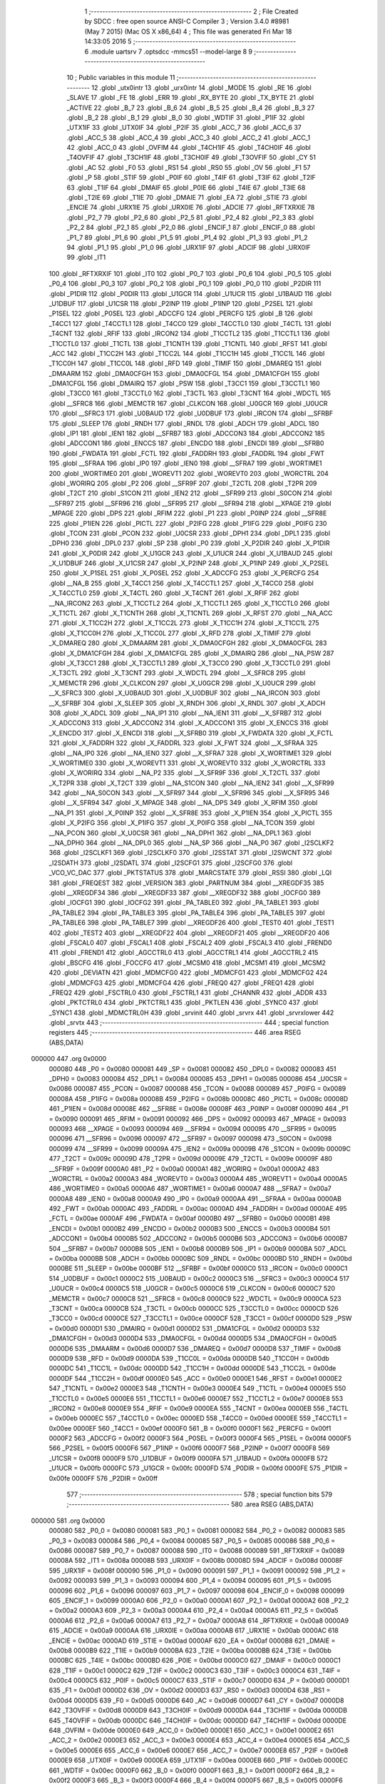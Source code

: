                                       1 ;--------------------------------------------------------
                                      2 ; File Created by SDCC : free open source ANSI-C Compiler
                                      3 ; Version 3.4.0 #8981 (May  7 2015) (Mac OS X x86_64)
                                      4 ; This file was generated Fri Mar 18 14:33:05 2016
                                      5 ;--------------------------------------------------------
                                      6 	.module uartsrv
                                      7 	.optsdcc -mmcs51 --model-large
                                      8 	
                                      9 ;--------------------------------------------------------
                                     10 ; Public variables in this module
                                     11 ;--------------------------------------------------------
                                     12 	.globl _utx0intr
                                     13 	.globl _urx0intr
                                     14 	.globl _MODE
                                     15 	.globl _RE
                                     16 	.globl _SLAVE
                                     17 	.globl _FE
                                     18 	.globl _ERR
                                     19 	.globl _RX_BYTE
                                     20 	.globl _TX_BYTE
                                     21 	.globl _ACTIVE
                                     22 	.globl _B_7
                                     23 	.globl _B_6
                                     24 	.globl _B_5
                                     25 	.globl _B_4
                                     26 	.globl _B_3
                                     27 	.globl _B_2
                                     28 	.globl _B_1
                                     29 	.globl _B_0
                                     30 	.globl _WDTIF
                                     31 	.globl _P1IF
                                     32 	.globl _UTX1IF
                                     33 	.globl _UTX0IF
                                     34 	.globl _P2IF
                                     35 	.globl _ACC_7
                                     36 	.globl _ACC_6
                                     37 	.globl _ACC_5
                                     38 	.globl _ACC_4
                                     39 	.globl _ACC_3
                                     40 	.globl _ACC_2
                                     41 	.globl _ACC_1
                                     42 	.globl _ACC_0
                                     43 	.globl _OVFIM
                                     44 	.globl _T4CH1IF
                                     45 	.globl _T4CH0IF
                                     46 	.globl _T4OVFIF
                                     47 	.globl _T3CH1IF
                                     48 	.globl _T3CH0IF
                                     49 	.globl _T3OVFIF
                                     50 	.globl _CY
                                     51 	.globl _AC
                                     52 	.globl _F0
                                     53 	.globl _RS1
                                     54 	.globl _RS0
                                     55 	.globl _OV
                                     56 	.globl _F1
                                     57 	.globl _P
                                     58 	.globl _STIF
                                     59 	.globl _P0IF
                                     60 	.globl _T4IF
                                     61 	.globl _T3IF
                                     62 	.globl _T2IF
                                     63 	.globl _T1IF
                                     64 	.globl _DMAIF
                                     65 	.globl _P0IE
                                     66 	.globl _T4IE
                                     67 	.globl _T3IE
                                     68 	.globl _T2IE
                                     69 	.globl _T1IE
                                     70 	.globl _DMAIE
                                     71 	.globl _EA
                                     72 	.globl _STIE
                                     73 	.globl _ENCIE
                                     74 	.globl _URX1IE
                                     75 	.globl _URX0IE
                                     76 	.globl _ADCIE
                                     77 	.globl _RFTXRXIE
                                     78 	.globl _P2_7
                                     79 	.globl _P2_6
                                     80 	.globl _P2_5
                                     81 	.globl _P2_4
                                     82 	.globl _P2_3
                                     83 	.globl _P2_2
                                     84 	.globl _P2_1
                                     85 	.globl _P2_0
                                     86 	.globl _ENCIF_1
                                     87 	.globl _ENCIF_0
                                     88 	.globl _P1_7
                                     89 	.globl _P1_6
                                     90 	.globl _P1_5
                                     91 	.globl _P1_4
                                     92 	.globl _P1_3
                                     93 	.globl _P1_2
                                     94 	.globl _P1_1
                                     95 	.globl _P1_0
                                     96 	.globl _URX1IF
                                     97 	.globl _ADCIF
                                     98 	.globl _URX0IF
                                     99 	.globl _IT1
                                    100 	.globl _RFTXRXIF
                                    101 	.globl _IT0
                                    102 	.globl _P0_7
                                    103 	.globl _P0_6
                                    104 	.globl _P0_5
                                    105 	.globl _P0_4
                                    106 	.globl _P0_3
                                    107 	.globl _P0_2
                                    108 	.globl _P0_1
                                    109 	.globl _P0_0
                                    110 	.globl _P2DIR
                                    111 	.globl _P1DIR
                                    112 	.globl _P0DIR
                                    113 	.globl _U1GCR
                                    114 	.globl _U1UCR
                                    115 	.globl _U1BAUD
                                    116 	.globl _U1DBUF
                                    117 	.globl _U1CSR
                                    118 	.globl _P2INP
                                    119 	.globl _P1INP
                                    120 	.globl _P2SEL
                                    121 	.globl _P1SEL
                                    122 	.globl _P0SEL
                                    123 	.globl _ADCCFG
                                    124 	.globl _PERCFG
                                    125 	.globl _B
                                    126 	.globl _T4CC1
                                    127 	.globl _T4CCTL1
                                    128 	.globl _T4CC0
                                    129 	.globl _T4CCTL0
                                    130 	.globl _T4CTL
                                    131 	.globl _T4CNT
                                    132 	.globl _RFIF
                                    133 	.globl _IRCON2
                                    134 	.globl _T1CCTL2
                                    135 	.globl _T1CCTL1
                                    136 	.globl _T1CCTL0
                                    137 	.globl _T1CTL
                                    138 	.globl _T1CNTH
                                    139 	.globl _T1CNTL
                                    140 	.globl _RFST
                                    141 	.globl _ACC
                                    142 	.globl _T1CC2H
                                    143 	.globl _T1CC2L
                                    144 	.globl _T1CC1H
                                    145 	.globl _T1CC1L
                                    146 	.globl _T1CC0H
                                    147 	.globl _T1CC0L
                                    148 	.globl _RFD
                                    149 	.globl _TIMIF
                                    150 	.globl _DMAREQ
                                    151 	.globl _DMAARM
                                    152 	.globl _DMA0CFGH
                                    153 	.globl _DMA0CFGL
                                    154 	.globl _DMA1CFGH
                                    155 	.globl _DMA1CFGL
                                    156 	.globl _DMAIRQ
                                    157 	.globl _PSW
                                    158 	.globl _T3CC1
                                    159 	.globl _T3CCTL1
                                    160 	.globl _T3CC0
                                    161 	.globl _T3CCTL0
                                    162 	.globl _T3CTL
                                    163 	.globl _T3CNT
                                    164 	.globl _WDCTL
                                    165 	.globl __SFRC8
                                    166 	.globl _MEMCTR
                                    167 	.globl _CLKCON
                                    168 	.globl _U0GCR
                                    169 	.globl _U0UCR
                                    170 	.globl __SFRC3
                                    171 	.globl _U0BAUD
                                    172 	.globl _U0DBUF
                                    173 	.globl _IRCON
                                    174 	.globl __SFRBF
                                    175 	.globl _SLEEP
                                    176 	.globl _RNDH
                                    177 	.globl _RNDL
                                    178 	.globl _ADCH
                                    179 	.globl _ADCL
                                    180 	.globl _IP1
                                    181 	.globl _IEN1
                                    182 	.globl __SFRB7
                                    183 	.globl _ADCCON3
                                    184 	.globl _ADCCON2
                                    185 	.globl _ADCCON1
                                    186 	.globl _ENCCS
                                    187 	.globl _ENCDO
                                    188 	.globl _ENCDI
                                    189 	.globl __SFRB0
                                    190 	.globl _FWDATA
                                    191 	.globl _FCTL
                                    192 	.globl _FADDRH
                                    193 	.globl _FADDRL
                                    194 	.globl _FWT
                                    195 	.globl __SFRAA
                                    196 	.globl _IP0
                                    197 	.globl _IEN0
                                    198 	.globl __SFRA7
                                    199 	.globl _WORTIME1
                                    200 	.globl _WORTIME0
                                    201 	.globl _WOREVT1
                                    202 	.globl _WOREVT0
                                    203 	.globl _WORCTRL
                                    204 	.globl _WORIRQ
                                    205 	.globl _P2
                                    206 	.globl __SFR9F
                                    207 	.globl _T2CTL
                                    208 	.globl _T2PR
                                    209 	.globl _T2CT
                                    210 	.globl _S1CON
                                    211 	.globl _IEN2
                                    212 	.globl __SFR99
                                    213 	.globl _S0CON
                                    214 	.globl __SFR97
                                    215 	.globl __SFR96
                                    216 	.globl __SFR95
                                    217 	.globl __SFR94
                                    218 	.globl __XPAGE
                                    219 	.globl _MPAGE
                                    220 	.globl _DPS
                                    221 	.globl _RFIM
                                    222 	.globl _P1
                                    223 	.globl _P0INP
                                    224 	.globl __SFR8E
                                    225 	.globl _P1IEN
                                    226 	.globl _PICTL
                                    227 	.globl _P2IFG
                                    228 	.globl _P1IFG
                                    229 	.globl _P0IFG
                                    230 	.globl _TCON
                                    231 	.globl _PCON
                                    232 	.globl _U0CSR
                                    233 	.globl _DPH1
                                    234 	.globl _DPL1
                                    235 	.globl _DPH0
                                    236 	.globl _DPL0
                                    237 	.globl _SP
                                    238 	.globl _P0
                                    239 	.globl _X_P2DIR
                                    240 	.globl _X_P1DIR
                                    241 	.globl _X_P0DIR
                                    242 	.globl _X_U1GCR
                                    243 	.globl _X_U1UCR
                                    244 	.globl _X_U1BAUD
                                    245 	.globl _X_U1DBUF
                                    246 	.globl _X_U1CSR
                                    247 	.globl _X_P2INP
                                    248 	.globl _X_P1INP
                                    249 	.globl _X_P2SEL
                                    250 	.globl _X_P1SEL
                                    251 	.globl _X_P0SEL
                                    252 	.globl _X_ADCCFG
                                    253 	.globl _X_PERCFG
                                    254 	.globl __NA_B
                                    255 	.globl _X_T4CC1
                                    256 	.globl _X_T4CCTL1
                                    257 	.globl _X_T4CC0
                                    258 	.globl _X_T4CCTL0
                                    259 	.globl _X_T4CTL
                                    260 	.globl _X_T4CNT
                                    261 	.globl _X_RFIF
                                    262 	.globl __NA_IRCON2
                                    263 	.globl _X_T1CCTL2
                                    264 	.globl _X_T1CCTL1
                                    265 	.globl _X_T1CCTL0
                                    266 	.globl _X_T1CTL
                                    267 	.globl _X_T1CNTH
                                    268 	.globl _X_T1CNTL
                                    269 	.globl _X_RFST
                                    270 	.globl __NA_ACC
                                    271 	.globl _X_T1CC2H
                                    272 	.globl _X_T1CC2L
                                    273 	.globl _X_T1CC1H
                                    274 	.globl _X_T1CC1L
                                    275 	.globl _X_T1CC0H
                                    276 	.globl _X_T1CC0L
                                    277 	.globl _X_RFD
                                    278 	.globl _X_TIMIF
                                    279 	.globl _X_DMAREQ
                                    280 	.globl _X_DMAARM
                                    281 	.globl _X_DMA0CFGH
                                    282 	.globl _X_DMA0CFGL
                                    283 	.globl _X_DMA1CFGH
                                    284 	.globl _X_DMA1CFGL
                                    285 	.globl _X_DMAIRQ
                                    286 	.globl __NA_PSW
                                    287 	.globl _X_T3CC1
                                    288 	.globl _X_T3CCTL1
                                    289 	.globl _X_T3CC0
                                    290 	.globl _X_T3CCTL0
                                    291 	.globl _X_T3CTL
                                    292 	.globl _X_T3CNT
                                    293 	.globl _X_WDCTL
                                    294 	.globl __X_SFRC8
                                    295 	.globl _X_MEMCTR
                                    296 	.globl _X_CLKCON
                                    297 	.globl _X_U0GCR
                                    298 	.globl _X_U0UCR
                                    299 	.globl __X_SFRC3
                                    300 	.globl _X_U0BAUD
                                    301 	.globl _X_U0DBUF
                                    302 	.globl __NA_IRCON
                                    303 	.globl __X_SFRBF
                                    304 	.globl _X_SLEEP
                                    305 	.globl _X_RNDH
                                    306 	.globl _X_RNDL
                                    307 	.globl _X_ADCH
                                    308 	.globl _X_ADCL
                                    309 	.globl __NA_IP1
                                    310 	.globl __NA_IEN1
                                    311 	.globl __X_SFRB7
                                    312 	.globl _X_ADCCON3
                                    313 	.globl _X_ADCCON2
                                    314 	.globl _X_ADCCON1
                                    315 	.globl _X_ENCCS
                                    316 	.globl _X_ENCDO
                                    317 	.globl _X_ENCDI
                                    318 	.globl __X_SFRB0
                                    319 	.globl _X_FWDATA
                                    320 	.globl _X_FCTL
                                    321 	.globl _X_FADDRH
                                    322 	.globl _X_FADDRL
                                    323 	.globl _X_FWT
                                    324 	.globl __X_SFRAA
                                    325 	.globl __NA_IP0
                                    326 	.globl __NA_IEN0
                                    327 	.globl __X_SFRA7
                                    328 	.globl _X_WORTIME1
                                    329 	.globl _X_WORTIME0
                                    330 	.globl _X_WOREVT1
                                    331 	.globl _X_WOREVT0
                                    332 	.globl _X_WORCTRL
                                    333 	.globl _X_WORIRQ
                                    334 	.globl __NA_P2
                                    335 	.globl __X_SFR9F
                                    336 	.globl _X_T2CTL
                                    337 	.globl _X_T2PR
                                    338 	.globl _X_T2CT
                                    339 	.globl __NA_S1CON
                                    340 	.globl __NA_IEN2
                                    341 	.globl __X_SFR99
                                    342 	.globl __NA_S0CON
                                    343 	.globl __X_SFR97
                                    344 	.globl __X_SFR96
                                    345 	.globl __X_SFR95
                                    346 	.globl __X_SFR94
                                    347 	.globl _X_MPAGE
                                    348 	.globl __NA_DPS
                                    349 	.globl _X_RFIM
                                    350 	.globl __NA_P1
                                    351 	.globl _X_P0INP
                                    352 	.globl __X_SFR8E
                                    353 	.globl _X_P1IEN
                                    354 	.globl _X_PICTL
                                    355 	.globl _X_P2IFG
                                    356 	.globl _X_P1IFG
                                    357 	.globl _X_P0IFG
                                    358 	.globl __NA_TCON
                                    359 	.globl __NA_PCON
                                    360 	.globl _X_U0CSR
                                    361 	.globl __NA_DPH1
                                    362 	.globl __NA_DPL1
                                    363 	.globl __NA_DPH0
                                    364 	.globl __NA_DPL0
                                    365 	.globl __NA_SP
                                    366 	.globl __NA_P0
                                    367 	.globl _I2SCLKF2
                                    368 	.globl _I2SCLKF1
                                    369 	.globl _I2SCLKF0
                                    370 	.globl _I2SSTAT
                                    371 	.globl _I2SWCNT
                                    372 	.globl _I2SDATH
                                    373 	.globl _I2SDATL
                                    374 	.globl _I2SCFG1
                                    375 	.globl _I2SCFG0
                                    376 	.globl _VCO_VC_DAC
                                    377 	.globl _PKTSTATUS
                                    378 	.globl _MARCSTATE
                                    379 	.globl _RSSI
                                    380 	.globl _LQI
                                    381 	.globl _FREQEST
                                    382 	.globl _VERSION
                                    383 	.globl _PARTNUM
                                    384 	.globl __XREGDF35
                                    385 	.globl __XREGDF34
                                    386 	.globl __XREGDF33
                                    387 	.globl __XREGDF32
                                    388 	.globl _IOCFG0
                                    389 	.globl _IOCFG1
                                    390 	.globl _IOCFG2
                                    391 	.globl _PA_TABLE0
                                    392 	.globl _PA_TABLE1
                                    393 	.globl _PA_TABLE2
                                    394 	.globl _PA_TABLE3
                                    395 	.globl _PA_TABLE4
                                    396 	.globl _PA_TABLE5
                                    397 	.globl _PA_TABLE6
                                    398 	.globl _PA_TABLE7
                                    399 	.globl __XREGDF26
                                    400 	.globl _TEST0
                                    401 	.globl _TEST1
                                    402 	.globl _TEST2
                                    403 	.globl __XREGDF22
                                    404 	.globl __XREGDF21
                                    405 	.globl __XREGDF20
                                    406 	.globl _FSCAL0
                                    407 	.globl _FSCAL1
                                    408 	.globl _FSCAL2
                                    409 	.globl _FSCAL3
                                    410 	.globl _FREND0
                                    411 	.globl _FREND1
                                    412 	.globl _AGCCTRL0
                                    413 	.globl _AGCCTRL1
                                    414 	.globl _AGCCTRL2
                                    415 	.globl _BSCFG
                                    416 	.globl _FOCCFG
                                    417 	.globl _MCSM0
                                    418 	.globl _MCSM1
                                    419 	.globl _MCSM2
                                    420 	.globl _DEVIATN
                                    421 	.globl _MDMCFG0
                                    422 	.globl _MDMCFG1
                                    423 	.globl _MDMCFG2
                                    424 	.globl _MDMCFG3
                                    425 	.globl _MDMCFG4
                                    426 	.globl _FREQ0
                                    427 	.globl _FREQ1
                                    428 	.globl _FREQ2
                                    429 	.globl _FSCTRL0
                                    430 	.globl _FSCTRL1
                                    431 	.globl _CHANNR
                                    432 	.globl _ADDR
                                    433 	.globl _PKTCTRL0
                                    434 	.globl _PKTCTRL1
                                    435 	.globl _PKTLEN
                                    436 	.globl _SYNC0
                                    437 	.globl _SYNC1
                                    438 	.globl _MDMCTRL0H
                                    439 	.globl _srvinit
                                    440 	.globl _srvrx
                                    441 	.globl _srvrxlower
                                    442 	.globl _srvtx
                                    443 ;--------------------------------------------------------
                                    444 ; special function registers
                                    445 ;--------------------------------------------------------
                                    446 	.area RSEG    (ABS,DATA)
      000000                        447 	.org 0x0000
                           000080   448 _P0	=	0x0080
                           000081   449 _SP	=	0x0081
                           000082   450 _DPL0	=	0x0082
                           000083   451 _DPH0	=	0x0083
                           000084   452 _DPL1	=	0x0084
                           000085   453 _DPH1	=	0x0085
                           000086   454 _U0CSR	=	0x0086
                           000087   455 _PCON	=	0x0087
                           000088   456 _TCON	=	0x0088
                           000089   457 _P0IFG	=	0x0089
                           00008A   458 _P1IFG	=	0x008a
                           00008B   459 _P2IFG	=	0x008b
                           00008C   460 _PICTL	=	0x008c
                           00008D   461 _P1IEN	=	0x008d
                           00008E   462 __SFR8E	=	0x008e
                           00008F   463 _P0INP	=	0x008f
                           000090   464 _P1	=	0x0090
                           000091   465 _RFIM	=	0x0091
                           000092   466 _DPS	=	0x0092
                           000093   467 _MPAGE	=	0x0093
                           000093   468 __XPAGE	=	0x0093
                           000094   469 __SFR94	=	0x0094
                           000095   470 __SFR95	=	0x0095
                           000096   471 __SFR96	=	0x0096
                           000097   472 __SFR97	=	0x0097
                           000098   473 _S0CON	=	0x0098
                           000099   474 __SFR99	=	0x0099
                           00009A   475 _IEN2	=	0x009a
                           00009B   476 _S1CON	=	0x009b
                           00009C   477 _T2CT	=	0x009c
                           00009D   478 _T2PR	=	0x009d
                           00009E   479 _T2CTL	=	0x009e
                           00009F   480 __SFR9F	=	0x009f
                           0000A0   481 _P2	=	0x00a0
                           0000A1   482 _WORIRQ	=	0x00a1
                           0000A2   483 _WORCTRL	=	0x00a2
                           0000A3   484 _WOREVT0	=	0x00a3
                           0000A4   485 _WOREVT1	=	0x00a4
                           0000A5   486 _WORTIME0	=	0x00a5
                           0000A6   487 _WORTIME1	=	0x00a6
                           0000A7   488 __SFRA7	=	0x00a7
                           0000A8   489 _IEN0	=	0x00a8
                           0000A9   490 _IP0	=	0x00a9
                           0000AA   491 __SFRAA	=	0x00aa
                           0000AB   492 _FWT	=	0x00ab
                           0000AC   493 _FADDRL	=	0x00ac
                           0000AD   494 _FADDRH	=	0x00ad
                           0000AE   495 _FCTL	=	0x00ae
                           0000AF   496 _FWDATA	=	0x00af
                           0000B0   497 __SFRB0	=	0x00b0
                           0000B1   498 _ENCDI	=	0x00b1
                           0000B2   499 _ENCDO	=	0x00b2
                           0000B3   500 _ENCCS	=	0x00b3
                           0000B4   501 _ADCCON1	=	0x00b4
                           0000B5   502 _ADCCON2	=	0x00b5
                           0000B6   503 _ADCCON3	=	0x00b6
                           0000B7   504 __SFRB7	=	0x00b7
                           0000B8   505 _IEN1	=	0x00b8
                           0000B9   506 _IP1	=	0x00b9
                           0000BA   507 _ADCL	=	0x00ba
                           0000BB   508 _ADCH	=	0x00bb
                           0000BC   509 _RNDL	=	0x00bc
                           0000BD   510 _RNDH	=	0x00bd
                           0000BE   511 _SLEEP	=	0x00be
                           0000BF   512 __SFRBF	=	0x00bf
                           0000C0   513 _IRCON	=	0x00c0
                           0000C1   514 _U0DBUF	=	0x00c1
                           0000C2   515 _U0BAUD	=	0x00c2
                           0000C3   516 __SFRC3	=	0x00c3
                           0000C4   517 _U0UCR	=	0x00c4
                           0000C5   518 _U0GCR	=	0x00c5
                           0000C6   519 _CLKCON	=	0x00c6
                           0000C7   520 _MEMCTR	=	0x00c7
                           0000C8   521 __SFRC8	=	0x00c8
                           0000C9   522 _WDCTL	=	0x00c9
                           0000CA   523 _T3CNT	=	0x00ca
                           0000CB   524 _T3CTL	=	0x00cb
                           0000CC   525 _T3CCTL0	=	0x00cc
                           0000CD   526 _T3CC0	=	0x00cd
                           0000CE   527 _T3CCTL1	=	0x00ce
                           0000CF   528 _T3CC1	=	0x00cf
                           0000D0   529 _PSW	=	0x00d0
                           0000D1   530 _DMAIRQ	=	0x00d1
                           0000D2   531 _DMA1CFGL	=	0x00d2
                           0000D3   532 _DMA1CFGH	=	0x00d3
                           0000D4   533 _DMA0CFGL	=	0x00d4
                           0000D5   534 _DMA0CFGH	=	0x00d5
                           0000D6   535 _DMAARM	=	0x00d6
                           0000D7   536 _DMAREQ	=	0x00d7
                           0000D8   537 _TIMIF	=	0x00d8
                           0000D9   538 _RFD	=	0x00d9
                           0000DA   539 _T1CC0L	=	0x00da
                           0000DB   540 _T1CC0H	=	0x00db
                           0000DC   541 _T1CC1L	=	0x00dc
                           0000DD   542 _T1CC1H	=	0x00dd
                           0000DE   543 _T1CC2L	=	0x00de
                           0000DF   544 _T1CC2H	=	0x00df
                           0000E0   545 _ACC	=	0x00e0
                           0000E1   546 _RFST	=	0x00e1
                           0000E2   547 _T1CNTL	=	0x00e2
                           0000E3   548 _T1CNTH	=	0x00e3
                           0000E4   549 _T1CTL	=	0x00e4
                           0000E5   550 _T1CCTL0	=	0x00e5
                           0000E6   551 _T1CCTL1	=	0x00e6
                           0000E7   552 _T1CCTL2	=	0x00e7
                           0000E8   553 _IRCON2	=	0x00e8
                           0000E9   554 _RFIF	=	0x00e9
                           0000EA   555 _T4CNT	=	0x00ea
                           0000EB   556 _T4CTL	=	0x00eb
                           0000EC   557 _T4CCTL0	=	0x00ec
                           0000ED   558 _T4CC0	=	0x00ed
                           0000EE   559 _T4CCTL1	=	0x00ee
                           0000EF   560 _T4CC1	=	0x00ef
                           0000F0   561 _B	=	0x00f0
                           0000F1   562 _PERCFG	=	0x00f1
                           0000F2   563 _ADCCFG	=	0x00f2
                           0000F3   564 _P0SEL	=	0x00f3
                           0000F4   565 _P1SEL	=	0x00f4
                           0000F5   566 _P2SEL	=	0x00f5
                           0000F6   567 _P1INP	=	0x00f6
                           0000F7   568 _P2INP	=	0x00f7
                           0000F8   569 _U1CSR	=	0x00f8
                           0000F9   570 _U1DBUF	=	0x00f9
                           0000FA   571 _U1BAUD	=	0x00fa
                           0000FB   572 _U1UCR	=	0x00fb
                           0000FC   573 _U1GCR	=	0x00fc
                           0000FD   574 _P0DIR	=	0x00fd
                           0000FE   575 _P1DIR	=	0x00fe
                           0000FF   576 _P2DIR	=	0x00ff
                                    577 ;--------------------------------------------------------
                                    578 ; special function bits
                                    579 ;--------------------------------------------------------
                                    580 	.area RSEG    (ABS,DATA)
      000000                        581 	.org 0x0000
                           000080   582 _P0_0	=	0x0080
                           000081   583 _P0_1	=	0x0081
                           000082   584 _P0_2	=	0x0082
                           000083   585 _P0_3	=	0x0083
                           000084   586 _P0_4	=	0x0084
                           000085   587 _P0_5	=	0x0085
                           000086   588 _P0_6	=	0x0086
                           000087   589 _P0_7	=	0x0087
                           000088   590 _IT0	=	0x0088
                           000089   591 _RFTXRXIF	=	0x0089
                           00008A   592 _IT1	=	0x008a
                           00008B   593 _URX0IF	=	0x008b
                           00008D   594 _ADCIF	=	0x008d
                           00008F   595 _URX1IF	=	0x008f
                           000090   596 _P1_0	=	0x0090
                           000091   597 _P1_1	=	0x0091
                           000092   598 _P1_2	=	0x0092
                           000093   599 _P1_3	=	0x0093
                           000094   600 _P1_4	=	0x0094
                           000095   601 _P1_5	=	0x0095
                           000096   602 _P1_6	=	0x0096
                           000097   603 _P1_7	=	0x0097
                           000098   604 _ENCIF_0	=	0x0098
                           000099   605 _ENCIF_1	=	0x0099
                           0000A0   606 _P2_0	=	0x00a0
                           0000A1   607 _P2_1	=	0x00a1
                           0000A2   608 _P2_2	=	0x00a2
                           0000A3   609 _P2_3	=	0x00a3
                           0000A4   610 _P2_4	=	0x00a4
                           0000A5   611 _P2_5	=	0x00a5
                           0000A6   612 _P2_6	=	0x00a6
                           0000A7   613 _P2_7	=	0x00a7
                           0000A8   614 _RFTXRXIE	=	0x00a8
                           0000A9   615 _ADCIE	=	0x00a9
                           0000AA   616 _URX0IE	=	0x00aa
                           0000AB   617 _URX1IE	=	0x00ab
                           0000AC   618 _ENCIE	=	0x00ac
                           0000AD   619 _STIE	=	0x00ad
                           0000AF   620 _EA	=	0x00af
                           0000B8   621 _DMAIE	=	0x00b8
                           0000B9   622 _T1IE	=	0x00b9
                           0000BA   623 _T2IE	=	0x00ba
                           0000BB   624 _T3IE	=	0x00bb
                           0000BC   625 _T4IE	=	0x00bc
                           0000BD   626 _P0IE	=	0x00bd
                           0000C0   627 _DMAIF	=	0x00c0
                           0000C1   628 _T1IF	=	0x00c1
                           0000C2   629 _T2IF	=	0x00c2
                           0000C3   630 _T3IF	=	0x00c3
                           0000C4   631 _T4IF	=	0x00c4
                           0000C5   632 _P0IF	=	0x00c5
                           0000C7   633 _STIF	=	0x00c7
                           0000D0   634 _P	=	0x00d0
                           0000D1   635 _F1	=	0x00d1
                           0000D2   636 _OV	=	0x00d2
                           0000D3   637 _RS0	=	0x00d3
                           0000D4   638 _RS1	=	0x00d4
                           0000D5   639 _F0	=	0x00d5
                           0000D6   640 _AC	=	0x00d6
                           0000D7   641 _CY	=	0x00d7
                           0000D8   642 _T3OVFIF	=	0x00d8
                           0000D9   643 _T3CH0IF	=	0x00d9
                           0000DA   644 _T3CH1IF	=	0x00da
                           0000DB   645 _T4OVFIF	=	0x00db
                           0000DC   646 _T4CH0IF	=	0x00dc
                           0000DD   647 _T4CH1IF	=	0x00dd
                           0000DE   648 _OVFIM	=	0x00de
                           0000E0   649 _ACC_0	=	0x00e0
                           0000E1   650 _ACC_1	=	0x00e1
                           0000E2   651 _ACC_2	=	0x00e2
                           0000E3   652 _ACC_3	=	0x00e3
                           0000E4   653 _ACC_4	=	0x00e4
                           0000E5   654 _ACC_5	=	0x00e5
                           0000E6   655 _ACC_6	=	0x00e6
                           0000E7   656 _ACC_7	=	0x00e7
                           0000E8   657 _P2IF	=	0x00e8
                           0000E9   658 _UTX0IF	=	0x00e9
                           0000EA   659 _UTX1IF	=	0x00ea
                           0000EB   660 _P1IF	=	0x00eb
                           0000EC   661 _WDTIF	=	0x00ec
                           0000F0   662 _B_0	=	0x00f0
                           0000F1   663 _B_1	=	0x00f1
                           0000F2   664 _B_2	=	0x00f2
                           0000F3   665 _B_3	=	0x00f3
                           0000F4   666 _B_4	=	0x00f4
                           0000F5   667 _B_5	=	0x00f5
                           0000F6   668 _B_6	=	0x00f6
                           0000F7   669 _B_7	=	0x00f7
                           0000F8   670 _ACTIVE	=	0x00f8
                           0000F9   671 _TX_BYTE	=	0x00f9
                           0000FA   672 _RX_BYTE	=	0x00fa
                           0000FB   673 _ERR	=	0x00fb
                           0000FC   674 _FE	=	0x00fc
                           0000FD   675 _SLAVE	=	0x00fd
                           0000FE   676 _RE	=	0x00fe
                           0000FF   677 _MODE	=	0x00ff
                                    678 ;--------------------------------------------------------
                                    679 ; overlayable register banks
                                    680 ;--------------------------------------------------------
                                    681 	.area REG_BANK_0	(REL,OVR,DATA)
      000000                        682 	.ds 8
                                    683 ;--------------------------------------------------------
                                    684 ; internal ram data
                                    685 ;--------------------------------------------------------
                                    686 	.area DSEG    (DATA)
                                    687 ;--------------------------------------------------------
                                    688 ; overlayable items in internal ram 
                                    689 ;--------------------------------------------------------
                                    690 ;--------------------------------------------------------
                                    691 ; indirectly addressable internal ram data
                                    692 ;--------------------------------------------------------
                                    693 	.area ISEG    (DATA)
                                    694 ;--------------------------------------------------------
                                    695 ; absolute internal ram data
                                    696 ;--------------------------------------------------------
                                    697 	.area IABS    (ABS,DATA)
                                    698 	.area IABS    (ABS,DATA)
                                    699 ;--------------------------------------------------------
                                    700 ; bit data
                                    701 ;--------------------------------------------------------
                                    702 	.area BSEG    (BIT)
                                    703 ;--------------------------------------------------------
                                    704 ; paged external ram data
                                    705 ;--------------------------------------------------------
                                    706 	.area PSEG    (PAG,XDATA)
                                    707 ;--------------------------------------------------------
                                    708 ; external ram data
                                    709 ;--------------------------------------------------------
                                    710 	.area XSEG    (XDATA)
                           00DF02   711 _MDMCTRL0H	=	0xdf02
                           00DF00   712 _SYNC1	=	0xdf00
                           00DF01   713 _SYNC0	=	0xdf01
                           00DF02   714 _PKTLEN	=	0xdf02
                           00DF03   715 _PKTCTRL1	=	0xdf03
                           00DF04   716 _PKTCTRL0	=	0xdf04
                           00DF05   717 _ADDR	=	0xdf05
                           00DF06   718 _CHANNR	=	0xdf06
                           00DF07   719 _FSCTRL1	=	0xdf07
                           00DF08   720 _FSCTRL0	=	0xdf08
                           00DF09   721 _FREQ2	=	0xdf09
                           00DF0A   722 _FREQ1	=	0xdf0a
                           00DF0B   723 _FREQ0	=	0xdf0b
                           00DF0C   724 _MDMCFG4	=	0xdf0c
                           00DF0D   725 _MDMCFG3	=	0xdf0d
                           00DF0E   726 _MDMCFG2	=	0xdf0e
                           00DF0F   727 _MDMCFG1	=	0xdf0f
                           00DF10   728 _MDMCFG0	=	0xdf10
                           00DF11   729 _DEVIATN	=	0xdf11
                           00DF12   730 _MCSM2	=	0xdf12
                           00DF13   731 _MCSM1	=	0xdf13
                           00DF14   732 _MCSM0	=	0xdf14
                           00DF15   733 _FOCCFG	=	0xdf15
                           00DF16   734 _BSCFG	=	0xdf16
                           00DF17   735 _AGCCTRL2	=	0xdf17
                           00DF18   736 _AGCCTRL1	=	0xdf18
                           00DF19   737 _AGCCTRL0	=	0xdf19
                           00DF1A   738 _FREND1	=	0xdf1a
                           00DF1B   739 _FREND0	=	0xdf1b
                           00DF1C   740 _FSCAL3	=	0xdf1c
                           00DF1D   741 _FSCAL2	=	0xdf1d
                           00DF1E   742 _FSCAL1	=	0xdf1e
                           00DF1F   743 _FSCAL0	=	0xdf1f
                           00DF20   744 __XREGDF20	=	0xdf20
                           00DF21   745 __XREGDF21	=	0xdf21
                           00DF22   746 __XREGDF22	=	0xdf22
                           00DF23   747 _TEST2	=	0xdf23
                           00DF24   748 _TEST1	=	0xdf24
                           00DF25   749 _TEST0	=	0xdf25
                           00DF26   750 __XREGDF26	=	0xdf26
                           00DF27   751 _PA_TABLE7	=	0xdf27
                           00DF28   752 _PA_TABLE6	=	0xdf28
                           00DF29   753 _PA_TABLE5	=	0xdf29
                           00DF2A   754 _PA_TABLE4	=	0xdf2a
                           00DF2B   755 _PA_TABLE3	=	0xdf2b
                           00DF2C   756 _PA_TABLE2	=	0xdf2c
                           00DF2D   757 _PA_TABLE1	=	0xdf2d
                           00DF2E   758 _PA_TABLE0	=	0xdf2e
                           00DF2F   759 _IOCFG2	=	0xdf2f
                           00DF30   760 _IOCFG1	=	0xdf30
                           00DF31   761 _IOCFG0	=	0xdf31
                           00DF32   762 __XREGDF32	=	0xdf32
                           00DF33   763 __XREGDF33	=	0xdf33
                           00DF34   764 __XREGDF34	=	0xdf34
                           00DF35   765 __XREGDF35	=	0xdf35
                           00DF36   766 _PARTNUM	=	0xdf36
                           00DF37   767 _VERSION	=	0xdf37
                           00DF38   768 _FREQEST	=	0xdf38
                           00DF39   769 _LQI	=	0xdf39
                           00DF3A   770 _RSSI	=	0xdf3a
                           00DF3B   771 _MARCSTATE	=	0xdf3b
                           00DF3C   772 _PKTSTATUS	=	0xdf3c
                           00DF3D   773 _VCO_VC_DAC	=	0xdf3d
                           00DF40   774 _I2SCFG0	=	0xdf40
                           00DF41   775 _I2SCFG1	=	0xdf41
                           00DF42   776 _I2SDATL	=	0xdf42
                           00DF43   777 _I2SDATH	=	0xdf43
                           00DF44   778 _I2SWCNT	=	0xdf44
                           00DF45   779 _I2SSTAT	=	0xdf45
                           00DF46   780 _I2SCLKF0	=	0xdf46
                           00DF47   781 _I2SCLKF1	=	0xdf47
                           00DF48   782 _I2SCLKF2	=	0xdf48
                           00DF80   783 __NA_P0	=	0xdf80
                           00DF81   784 __NA_SP	=	0xdf81
                           00DF82   785 __NA_DPL0	=	0xdf82
                           00DF83   786 __NA_DPH0	=	0xdf83
                           00DF84   787 __NA_DPL1	=	0xdf84
                           00DF85   788 __NA_DPH1	=	0xdf85
                           00DF86   789 _X_U0CSR	=	0xdf86
                           00DF87   790 __NA_PCON	=	0xdf87
                           00DF88   791 __NA_TCON	=	0xdf88
                           00DF89   792 _X_P0IFG	=	0xdf89
                           00DF8A   793 _X_P1IFG	=	0xdf8a
                           00DF8B   794 _X_P2IFG	=	0xdf8b
                           00DF8C   795 _X_PICTL	=	0xdf8c
                           00DF8D   796 _X_P1IEN	=	0xdf8d
                           00DF8E   797 __X_SFR8E	=	0xdf8e
                           00DF8F   798 _X_P0INP	=	0xdf8f
                           00DF90   799 __NA_P1	=	0xdf90
                           00DF91   800 _X_RFIM	=	0xdf91
                           00DF92   801 __NA_DPS	=	0xdf92
                           00DF93   802 _X_MPAGE	=	0xdf93
                           00DF94   803 __X_SFR94	=	0xdf94
                           00DF95   804 __X_SFR95	=	0xdf95
                           00DF96   805 __X_SFR96	=	0xdf96
                           00DF97   806 __X_SFR97	=	0xdf97
                           00DF98   807 __NA_S0CON	=	0xdf98
                           00DF99   808 __X_SFR99	=	0xdf99
                           00DF9A   809 __NA_IEN2	=	0xdf9a
                           00DF9B   810 __NA_S1CON	=	0xdf9b
                           00DF9C   811 _X_T2CT	=	0xdf9c
                           00DF9D   812 _X_T2PR	=	0xdf9d
                           00DF9E   813 _X_T2CTL	=	0xdf9e
                           00DF9F   814 __X_SFR9F	=	0xdf9f
                           00DFA0   815 __NA_P2	=	0xdfa0
                           00DFA1   816 _X_WORIRQ	=	0xdfa1
                           00DFA2   817 _X_WORCTRL	=	0xdfa2
                           00DFA3   818 _X_WOREVT0	=	0xdfa3
                           00DFA4   819 _X_WOREVT1	=	0xdfa4
                           00DFA5   820 _X_WORTIME0	=	0xdfa5
                           00DFA6   821 _X_WORTIME1	=	0xdfa6
                           00DFA7   822 __X_SFRA7	=	0xdfa7
                           00DFA8   823 __NA_IEN0	=	0xdfa8
                           00DFA9   824 __NA_IP0	=	0xdfa9
                           00DFAA   825 __X_SFRAA	=	0xdfaa
                           00DFAB   826 _X_FWT	=	0xdfab
                           00DFAC   827 _X_FADDRL	=	0xdfac
                           00DFAD   828 _X_FADDRH	=	0xdfad
                           00DFAE   829 _X_FCTL	=	0xdfae
                           00DFAF   830 _X_FWDATA	=	0xdfaf
                           00DFB0   831 __X_SFRB0	=	0xdfb0
                           00DFB1   832 _X_ENCDI	=	0xdfb1
                           00DFB2   833 _X_ENCDO	=	0xdfb2
                           00DFB3   834 _X_ENCCS	=	0xdfb3
                           00DFB4   835 _X_ADCCON1	=	0xdfb4
                           00DFB5   836 _X_ADCCON2	=	0xdfb5
                           00DFB6   837 _X_ADCCON3	=	0xdfb6
                           00DFB7   838 __X_SFRB7	=	0xdfb7
                           00DFB8   839 __NA_IEN1	=	0xdfb8
                           00DFB9   840 __NA_IP1	=	0xdfb9
                           00DFBA   841 _X_ADCL	=	0xdfba
                           00DFBB   842 _X_ADCH	=	0xdfbb
                           00DFBC   843 _X_RNDL	=	0xdfbc
                           00DFBD   844 _X_RNDH	=	0xdfbd
                           00DFBE   845 _X_SLEEP	=	0xdfbe
                           00DFBF   846 __X_SFRBF	=	0xdfbf
                           00DFC0   847 __NA_IRCON	=	0xdfc0
                           00DFC1   848 _X_U0DBUF	=	0xdfc1
                           00DFC2   849 _X_U0BAUD	=	0xdfc2
                           00DFC3   850 __X_SFRC3	=	0xdfc3
                           00DFC4   851 _X_U0UCR	=	0xdfc4
                           00DFC5   852 _X_U0GCR	=	0xdfc5
                           00DFC6   853 _X_CLKCON	=	0xdfc6
                           00DFC7   854 _X_MEMCTR	=	0xdfc7
                           00DFC8   855 __X_SFRC8	=	0xdfc8
                           00DFC9   856 _X_WDCTL	=	0xdfc9
                           00DFCA   857 _X_T3CNT	=	0xdfca
                           00DFCB   858 _X_T3CTL	=	0xdfcb
                           00DFCC   859 _X_T3CCTL0	=	0xdfcc
                           00DFCD   860 _X_T3CC0	=	0xdfcd
                           00DFCE   861 _X_T3CCTL1	=	0xdfce
                           00DFCF   862 _X_T3CC1	=	0xdfcf
                           00DFD0   863 __NA_PSW	=	0xdfd0
                           00DFD1   864 _X_DMAIRQ	=	0xdfd1
                           00DFD2   865 _X_DMA1CFGL	=	0xdfd2
                           00DFD3   866 _X_DMA1CFGH	=	0xdfd3
                           00DFD4   867 _X_DMA0CFGL	=	0xdfd4
                           00DFD5   868 _X_DMA0CFGH	=	0xdfd5
                           00DFD6   869 _X_DMAARM	=	0xdfd6
                           00DFD7   870 _X_DMAREQ	=	0xdfd7
                           00DFD8   871 _X_TIMIF	=	0xdfd8
                           00DFD9   872 _X_RFD	=	0xdfd9
                           00DFDA   873 _X_T1CC0L	=	0xdfda
                           00DFDB   874 _X_T1CC0H	=	0xdfdb
                           00DFDC   875 _X_T1CC1L	=	0xdfdc
                           00DFDD   876 _X_T1CC1H	=	0xdfdd
                           00DFDE   877 _X_T1CC2L	=	0xdfde
                           00DFDF   878 _X_T1CC2H	=	0xdfdf
                           00DFE0   879 __NA_ACC	=	0xdfe0
                           00DFE1   880 _X_RFST	=	0xdfe1
                           00DFE2   881 _X_T1CNTL	=	0xdfe2
                           00DFE3   882 _X_T1CNTH	=	0xdfe3
                           00DFE4   883 _X_T1CTL	=	0xdfe4
                           00DFE5   884 _X_T1CCTL0	=	0xdfe5
                           00DFE6   885 _X_T1CCTL1	=	0xdfe6
                           00DFE7   886 _X_T1CCTL2	=	0xdfe7
                           00DFE8   887 __NA_IRCON2	=	0xdfe8
                           00DFE9   888 _X_RFIF	=	0xdfe9
                           00DFEA   889 _X_T4CNT	=	0xdfea
                           00DFEB   890 _X_T4CTL	=	0xdfeb
                           00DFEC   891 _X_T4CCTL0	=	0xdfec
                           00DFED   892 _X_T4CC0	=	0xdfed
                           00DFEE   893 _X_T4CCTL1	=	0xdfee
                           00DFEF   894 _X_T4CC1	=	0xdfef
                           00DFF0   895 __NA_B	=	0xdff0
                           00DFF1   896 _X_PERCFG	=	0xdff1
                           00DFF2   897 _X_ADCCFG	=	0xdff2
                           00DFF3   898 _X_P0SEL	=	0xdff3
                           00DFF4   899 _X_P1SEL	=	0xdff4
                           00DFF5   900 _X_P2SEL	=	0xdff5
                           00DFF6   901 _X_P1INP	=	0xdff6
                           00DFF7   902 _X_P2INP	=	0xdff7
                           00DFF8   903 _X_U1CSR	=	0xdff8
                           00DFF9   904 _X_U1DBUF	=	0xdff9
                           00DFFA   905 _X_U1BAUD	=	0xdffa
                           00DFFB   906 _X_U1UCR	=	0xdffb
                           00DFFC   907 _X_U1GCR	=	0xdffc
                           00DFFD   908 _X_P0DIR	=	0xdffd
                           00DFFE   909 _X_P1DIR	=	0xdffe
                           00DFFF   910 _X_P2DIR	=	0xdfff
      00F278                        911 _nrx:
      00F278                        912 	.ds 1
      00F279                        913 _ntx:
      00F279                        914 	.ds 1
      00F27A                        915 _rxstate:
      00F27A                        916 	.ds 1
      00F27B                        917 _urx0intr_byte_1_49:
      00F27B                        918 	.ds 1
                                    919 ;--------------------------------------------------------
                                    920 ; absolute external ram data
                                    921 ;--------------------------------------------------------
                                    922 	.area XABS    (ABS,XDATA)
                                    923 ;--------------------------------------------------------
                                    924 ; external initialized ram data
                                    925 ;--------------------------------------------------------
                                    926 	.area XISEG   (XDATA)
                                    927 	.area HOME    (CODE)
                                    928 	.area GSINIT0 (CODE)
                                    929 	.area GSINIT1 (CODE)
                                    930 	.area GSINIT2 (CODE)
                                    931 	.area GSINIT3 (CODE)
                                    932 	.area GSINIT4 (CODE)
                                    933 	.area GSINIT5 (CODE)
                                    934 	.area GSINIT  (CODE)
                                    935 	.area GSFINAL (CODE)
                                    936 	.area CSEG    (CODE)
                                    937 ;--------------------------------------------------------
                                    938 ; global & static initialisations
                                    939 ;--------------------------------------------------------
                                    940 	.area HOME    (CODE)
                                    941 	.area GSINIT  (CODE)
                                    942 	.area GSFINAL (CODE)
                                    943 	.area GSINIT  (CODE)
                                    944 ;--------------------------------------------------------
                                    945 ; Home
                                    946 ;--------------------------------------------------------
                                    947 	.area HOME    (CODE)
                                    948 	.area HOME    (CODE)
                                    949 ;--------------------------------------------------------
                                    950 ; code
                                    951 ;--------------------------------------------------------
                                    952 	.area CSEG    (CODE)
                                    953 ;------------------------------------------------------------
                                    954 ;Allocation info for local variables in function 'srvinit'
                                    955 ;------------------------------------------------------------
                                    956 ;	uartsrv.c:25: srvinit()
                                    957 ;	-----------------------------------------
                                    958 ;	 function srvinit
                                    959 ;	-----------------------------------------
      001A5F                        960 _srvinit:
                           000007   961 	ar7 = 0x07
                           000006   962 	ar6 = 0x06
                           000005   963 	ar5 = 0x05
                           000004   964 	ar4 = 0x04
                           000003   965 	ar3 = 0x03
                           000002   966 	ar2 = 0x02
                           000001   967 	ar1 = 0x01
                           000000   968 	ar0 = 0x00
                                    969 ;	uartsrv.c:28: U0CSR = U0CSR_MODE;
      001A5F 75 86 80         [24]  970 	mov	_U0CSR,#0x80
                                    971 ;	uartsrv.c:31: PERCFG = (PERCFG & ~PERCFG_U0CFG) | PERCFG_U1CFG;
      001A62 AF F1            [24]  972 	mov	r7,_PERCFG
      001A64 74 FE            [12]  973 	mov	a,#0xFE
      001A66 5F               [12]  974 	anl	a,r7
      001A67 44 02            [12]  975 	orl	a,#0x02
      001A69 F5 F1            [12]  976 	mov	_PERCFG,a
                                    977 ;	uartsrv.c:32: P0SEL |= BIT(2) | BIT(3) | BIT(4) | BIT(5);
      001A6B 43 F3 3C         [24]  978 	orl	_P0SEL,#0x3C
                                    979 ;	uartsrv.c:43: U0BAUD = 163;
      001A6E 75 C2 A3         [24]  980 	mov	_U0BAUD,#0xA3
                                    981 ;	uartsrv.c:44: U0GCR = (U0GCR&~U0GCR_BAUD_E) | 9;
      001A71 AF C5            [24]  982 	mov	r7,_U0GCR
      001A73 74 E0            [12]  983 	mov	a,#0xE0
      001A75 5F               [12]  984 	anl	a,r7
      001A76 44 09            [12]  985 	orl	a,#0x09
      001A78 F5 C5            [12]  986 	mov	_U0GCR,a
                                    987 ;	uartsrv.c:51: U0UCR |= 0x02;
      001A7A 43 C4 02         [24]  988 	orl	_U0UCR,#0x02
                                    989 ;	uartsrv.c:53: rxstate = Uidle;
      001A7D 90 F2 7A         [24]  990 	mov	dptr,#_rxstate
      001A80 E4               [12]  991 	clr	a
      001A81 F0               [24]  992 	movx	@dptr,a
                                    993 ;	uartsrv.c:55: URX0IF = 0;
      001A82 C2 8B            [12]  994 	clr	_URX0IF
                                    995 ;	uartsrv.c:56: U0CSR &= ~U0CSR_RX_BYTE;
      001A84 AF 86            [24]  996 	mov	r7,_U0CSR
      001A86 74 FB            [12]  997 	mov	a,#0xFB
      001A88 5F               [12]  998 	anl	a,r7
      001A89 F5 86            [12]  999 	mov	_U0CSR,a
                                   1000 ;	uartsrv.c:57: U0CSR |= U0CSR_RE;
      001A8B 43 86 40         [24] 1001 	orl	_U0CSR,#0x40
                                   1002 ;	uartsrv.c:58: URX0IE = 1;
      001A8E D2 AA            [12] 1003 	setb	_URX0IE
      001A90 22               [24] 1004 	ret
                                   1005 ;------------------------------------------------------------
                                   1006 ;Allocation info for local variables in function 'srvrx'
                                   1007 ;------------------------------------------------------------
                                   1008 ;	uartsrv.c:62: srvrx()
                                   1009 ;	-----------------------------------------
                                   1010 ;	 function srvrx
                                   1011 ;	-----------------------------------------
      001A91                       1012 _srvrx:
                                   1013 ;	uartsrv.c:64: flag &= ~Frxcall;
      001A91 90 F0 00         [24] 1014 	mov	dptr,#_flag
      001A94 E0               [24] 1015 	movx	a,@dptr
      001A95 FF               [12] 1016 	mov	r7,a
      001A96 74 FE            [12] 1017 	mov	a,#0xFE
      001A98 5F               [12] 1018 	anl	a,r7
      001A99 F0               [24] 1019 	movx	@dptr,a
                                   1020 ;	uartsrv.c:65: rxstate = Uready;
      001A9A 90 F2 7A         [24] 1021 	mov	dptr,#_rxstate
      001A9D 74 01            [12] 1022 	mov	a,#0x01
      001A9F F0               [24] 1023 	movx	@dptr,a
                                   1024 ;	uartsrv.c:66: nrx = 0;
      001AA0 90 F2 78         [24] 1025 	mov	dptr,#_nrx
      001AA3 E4               [12] 1026 	clr	a
      001AA4 F0               [24] 1027 	movx	@dptr,a
      001AA5 22               [24] 1028 	ret
                                   1029 ;------------------------------------------------------------
                                   1030 ;Allocation info for local variables in function 'srvrxlower'
                                   1031 ;------------------------------------------------------------
                                   1032 ;	uartsrv.c:74: srvrxlower()
                                   1033 ;	-----------------------------------------
                                   1034 ;	 function srvrxlower
                                   1035 ;	-----------------------------------------
      001AA6                       1036 _srvrxlower:
                                   1037 ;	uartsrv.c:75: {/*no-op*/}
      001AA6 22               [24] 1038 	ret
                                   1039 ;------------------------------------------------------------
                                   1040 ;Allocation info for local variables in function 'urx0intr'
                                   1041 ;------------------------------------------------------------
                                   1042 ;byte                      Allocated with name '_urx0intr_byte_1_49'
                                   1043 ;------------------------------------------------------------
                                   1044 ;	uartsrv.c:78: urx0intr(void) __interrupt URX0_VECTOR
                                   1045 ;	-----------------------------------------
                                   1046 ;	 function urx0intr
                                   1047 ;	-----------------------------------------
      001AA7                       1048 _urx0intr:
      001AA7 C0 E0            [24] 1049 	push	acc
      001AA9 C0 82            [24] 1050 	push	dpl
      001AAB C0 83            [24] 1051 	push	dph
      001AAD C0 07            [24] 1052 	push	ar7
      001AAF C0 06            [24] 1053 	push	ar6
      001AB1 C0 D0            [24] 1054 	push	psw
      001AB3 75 D0 00         [24] 1055 	mov	psw,#0x00
                                   1056 ;	uartsrv.c:82: URX0IF = 0;
      001AB6 C2 8B            [12] 1057 	clr	_URX0IF
                                   1058 ;	uartsrv.c:83: byte = U0DBUF;
      001AB8 AF C1            [24] 1059 	mov	r7,_U0DBUF
      001ABA 90 F2 7B         [24] 1060 	mov	dptr,#_urx0intr_byte_1_49
      001ABD EF               [12] 1061 	mov	a,r7
      001ABE F0               [24] 1062 	movx	@dptr,a
                                   1063 ;	uartsrv.c:85: if((rxstate == Uidle || rxstate == Uready) && byte == 0xff){
      001ABF 90 F2 7A         [24] 1064 	mov	dptr,#_rxstate
      001AC2 E0               [24] 1065 	movx	a,@dptr
      001AC3 FE               [12] 1066 	mov	r6,a
      001AC4 60 08            [24] 1067 	jz	00104$
      001AC6 90 F2 7A         [24] 1068 	mov	dptr,#_rxstate
      001AC9 E0               [24] 1069 	movx	a,@dptr
      001ACA FE               [12] 1070 	mov	r6,a
      001ACB BE 01 0C         [24] 1071 	cjne	r6,#0x01,00102$
      001ACE                       1072 00104$:
      001ACE BF FF 09         [24] 1073 	cjne	r7,#0xFF,00102$
                                   1074 ;	uartsrv.c:86: RED=1;
      001AD1 D2 97            [12] 1075 	setb	_P1_7
                                   1076 ;	uartsrv.c:87: EA = 0;
      001AD3 C2 AF            [12] 1077 	clr	_EA
                                   1078 ;	uartsrv.c:88: WDCTL = BIT(3) | BIT(0);
      001AD5 75 C9 09         [24] 1079 	mov	_WDCTL,#0x09
                                   1080 ;	uartsrv.c:89: return;
      001AD8 80 4F            [24] 1081 	sjmp	00111$
      001ADA                       1082 00102$:
                                   1083 ;	uartsrv.c:92: if(rxstate == Uidle)
      001ADA 90 F2 7A         [24] 1084 	mov	dptr,#_rxstate
      001ADD E0               [24] 1085 	movx	a,@dptr
      001ADE FF               [12] 1086 	mov	r7,a
      001ADF 70 02            [24] 1087 	jnz	00106$
                                   1088 ;	uartsrv.c:93: return;	/* TODO: panic? */
      001AE1 80 46            [24] 1089 	sjmp	00111$
      001AE3                       1090 00106$:
                                   1091 ;	uartsrv.c:95: if(rxstate == Uready){
      001AE3 90 F2 7A         [24] 1092 	mov	dptr,#_rxstate
      001AE6 E0               [24] 1093 	movx	a,@dptr
      001AE7 FF               [12] 1094 	mov	r7,a
      001AE8 BF 01 0B         [24] 1095 	cjne	r7,#0x01,00108$
                                   1096 ;	uartsrv.c:96: nrx = 0;
      001AEB 90 F2 78         [24] 1097 	mov	dptr,#_nrx
      001AEE E4               [12] 1098 	clr	a
      001AEF F0               [24] 1099 	movx	@dptr,a
                                   1100 ;	uartsrv.c:97: rxstate = Urxing;
      001AF0 90 F2 7A         [24] 1101 	mov	dptr,#_rxstate
      001AF3 74 02            [12] 1102 	mov	a,#0x02
      001AF5 F0               [24] 1103 	movx	@dptr,a
      001AF6                       1104 00108$:
                                   1105 ;	uartsrv.c:100: GREEN=1;
      001AF6 D2 97            [12] 1106 	setb	_P1_7
                                   1107 ;	uartsrv.c:102: rxcall[nrx++] = U0DBUF;
      001AF8 90 F2 78         [24] 1108 	mov	dptr,#_nrx
      001AFB E0               [24] 1109 	movx	a,@dptr
      001AFC FF               [12] 1110 	mov	r7,a
      001AFD E0               [24] 1111 	movx	a,@dptr
      001AFE 24 01            [12] 1112 	add	a,#0x01
      001B00 F0               [24] 1113 	movx	@dptr,a
      001B01 EF               [12] 1114 	mov	a,r7
      001B02 24 01            [12] 1115 	add	a,#_rxcall
      001B04 F5 82            [12] 1116 	mov	dpl,a
      001B06 E4               [12] 1117 	clr	a
      001B07 34 F0            [12] 1118 	addc	a,#(_rxcall >> 8)
      001B09 F5 83            [12] 1119 	mov	dph,a
      001B0B E5 C1            [12] 1120 	mov	a,_U0DBUF
      001B0D F0               [24] 1121 	movx	@dptr,a
                                   1122 ;	uartsrv.c:104: if(nrx == rxcall[0]){
      001B0E 90 F0 01         [24] 1123 	mov	dptr,#_rxcall
      001B11 E0               [24] 1124 	movx	a,@dptr
      001B12 FF               [12] 1125 	mov	r7,a
      001B13 90 F2 78         [24] 1126 	mov	dptr,#_nrx
      001B16 E0               [24] 1127 	movx	a,@dptr
      001B17 FE               [12] 1128 	mov	r6,a
      001B18 B5 07 0E         [24] 1129 	cjne	a,ar7,00111$
                                   1130 ;	uartsrv.c:105: rxstate = Uidle;
      001B1B 90 F2 7A         [24] 1131 	mov	dptr,#_rxstate
      001B1E E4               [12] 1132 	clr	a
      001B1F F0               [24] 1133 	movx	@dptr,a
                                   1134 ;	uartsrv.c:106: flag |= Frxcall;
      001B20 90 F0 00         [24] 1135 	mov	dptr,#_flag
      001B23 E0               [24] 1136 	movx	a,@dptr
      001B24 FF               [12] 1137 	mov	r7,a
      001B25 74 01            [12] 1138 	mov	a,#0x01
      001B27 4F               [12] 1139 	orl	a,r7
      001B28 F0               [24] 1140 	movx	@dptr,a
      001B29                       1141 00111$:
      001B29 D0 D0            [24] 1142 	pop	psw
      001B2B D0 06            [24] 1143 	pop	ar6
      001B2D D0 07            [24] 1144 	pop	ar7
      001B2F D0 83            [24] 1145 	pop	dph
      001B31 D0 82            [24] 1146 	pop	dpl
      001B33 D0 E0            [24] 1147 	pop	acc
      001B35 32               [24] 1148 	reti
                                   1149 ;	eliminated unneeded push/pop b
                                   1150 ;------------------------------------------------------------
                                   1151 ;Allocation info for local variables in function 'srvtx'
                                   1152 ;------------------------------------------------------------
                                   1153 ;	uartsrv.c:111: srvtx()
                                   1154 ;	-----------------------------------------
                                   1155 ;	 function srvtx
                                   1156 ;	-----------------------------------------
      001B36                       1157 _srvtx:
                                   1158 ;	uartsrv.c:115: flag &= ~Ftxcall;
      001B36 90 F0 00         [24] 1159 	mov	dptr,#_flag
      001B39 E0               [24] 1160 	movx	a,@dptr
      001B3A FF               [12] 1161 	mov	r7,a
      001B3B 74 FD            [12] 1162 	mov	a,#0xFD
      001B3D 5F               [12] 1163 	anl	a,r7
      001B3E F0               [24] 1164 	movx	@dptr,a
                                   1165 ;	uartsrv.c:117: ntx = 1;
      001B3F 90 F2 79         [24] 1166 	mov	dptr,#_ntx
      001B42 74 01            [12] 1167 	mov	a,#0x01
      001B44 F0               [24] 1168 	movx	@dptr,a
                                   1169 ;	uartsrv.c:118: U0DBUF = txcall[0];
      001B45 90 F0 59         [24] 1170 	mov	dptr,#_txcall
      001B48 E0               [24] 1171 	movx	a,@dptr
      001B49 F5 C1            [12] 1172 	mov	_U0DBUF,a
                                   1173 ;	uartsrv.c:119: IEN2 |= IEN2_UTX0IE;
      001B4B 43 9A 04         [24] 1174 	orl	_IEN2,#0x04
      001B4E 22               [24] 1175 	ret
                                   1176 ;------------------------------------------------------------
                                   1177 ;Allocation info for local variables in function 'utx0intr'
                                   1178 ;------------------------------------------------------------
                                   1179 ;	uartsrv.c:123: utx0intr(void) __interrupt UTX0_VECTOR
                                   1180 ;	-----------------------------------------
                                   1181 ;	 function utx0intr
                                   1182 ;	-----------------------------------------
      001B4F                       1183 _utx0intr:
      001B4F C0 E0            [24] 1184 	push	acc
      001B51 C0 82            [24] 1185 	push	dpl
      001B53 C0 83            [24] 1186 	push	dph
      001B55 C0 07            [24] 1187 	push	ar7
      001B57 C0 06            [24] 1188 	push	ar6
      001B59 C0 D0            [24] 1189 	push	psw
      001B5B 75 D0 00         [24] 1190 	mov	psw,#0x00
                                   1191 ;	uartsrv.c:125: UTX0IF = 0;
      001B5E C2 E9            [12] 1192 	clr	_UTX0IF
                                   1193 ;	uartsrv.c:127: U0DBUF = txcall[ntx++];
      001B60 90 F2 79         [24] 1194 	mov	dptr,#_ntx
      001B63 E0               [24] 1195 	movx	a,@dptr
      001B64 FF               [12] 1196 	mov	r7,a
      001B65 E0               [24] 1197 	movx	a,@dptr
      001B66 24 01            [12] 1198 	add	a,#0x01
      001B68 F0               [24] 1199 	movx	@dptr,a
      001B69 EF               [12] 1200 	mov	a,r7
      001B6A 24 59            [12] 1201 	add	a,#_txcall
      001B6C F5 82            [12] 1202 	mov	dpl,a
      001B6E E4               [12] 1203 	clr	a
      001B6F 34 F0            [12] 1204 	addc	a,#(_txcall >> 8)
      001B71 F5 83            [12] 1205 	mov	dph,a
      001B73 E0               [24] 1206 	movx	a,@dptr
      001B74 F5 C1            [12] 1207 	mov	_U0DBUF,a
                                   1208 ;	uartsrv.c:128: if(ntx == txcall[0]){
      001B76 90 F0 59         [24] 1209 	mov	dptr,#_txcall
      001B79 E0               [24] 1210 	movx	a,@dptr
      001B7A FF               [12] 1211 	mov	r7,a
      001B7B 90 F2 79         [24] 1212 	mov	dptr,#_ntx
      001B7E E0               [24] 1213 	movx	a,@dptr
      001B7F FE               [12] 1214 	mov	r6,a
      001B80 B5 07 10         [24] 1215 	cjne	a,ar7,00103$
                                   1216 ;	uartsrv.c:129: IEN2 &= ~IEN2_UTX0IE;
      001B83 AF 9A            [24] 1217 	mov	r7,_IEN2
      001B85 74 FB            [12] 1218 	mov	a,#0xFB
      001B87 5F               [12] 1219 	anl	a,r7
      001B88 F5 9A            [12] 1220 	mov	_IEN2,a
                                   1221 ;	uartsrv.c:130: flag |= Ftxcall;
      001B8A 90 F0 00         [24] 1222 	mov	dptr,#_flag
      001B8D E0               [24] 1223 	movx	a,@dptr
      001B8E FF               [12] 1224 	mov	r7,a
      001B8F 74 02            [12] 1225 	mov	a,#0x02
      001B91 4F               [12] 1226 	orl	a,r7
      001B92 F0               [24] 1227 	movx	@dptr,a
      001B93                       1228 00103$:
      001B93 D0 D0            [24] 1229 	pop	psw
      001B95 D0 06            [24] 1230 	pop	ar6
      001B97 D0 07            [24] 1231 	pop	ar7
      001B99 D0 83            [24] 1232 	pop	dph
      001B9B D0 82            [24] 1233 	pop	dpl
      001B9D D0 E0            [24] 1234 	pop	acc
      001B9F 32               [24] 1235 	reti
                                   1236 ;	eliminated unneeded push/pop b
                                   1237 	.area CSEG    (CODE)
                                   1238 	.area CONST   (CODE)
                                   1239 	.area XINIT   (CODE)
                                   1240 	.area CABS    (ABS,CODE)

